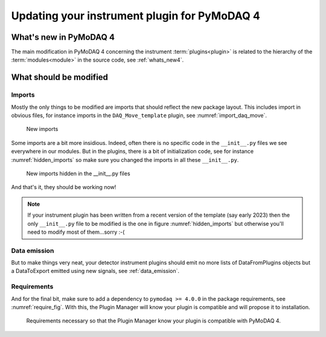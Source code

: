 .. _plugin_update_to_v4:

Updating your instrument plugin for PyMoDAQ 4
=============================================

What's new in PyMoDAQ 4
***********************
The main modification in PyMoDAQ 4 concerning the instrument :term:`plugins<plugin>` is related to the hierarchy
of the :term:`modules<module>` in the source code, see :ref:`whats_new4`.

What should be modified
***********************

Imports
-------

Mostly the only things to be modified are imports that should reflect the new package layout. This includes
import in obvious files, for instance imports in the ``DAQ_Move_template`` plugin, see :numref:`import_daq_move`.

.. _import_daq_move:

.. figure:: /image/plugin_tov4/import_new.png

    New imports

Some imports are a bit more insidious. Indeed, often there is no specific code in the ``__init__.py`` files we see
everywhere in our modules. But in the plugins, there is a bit of initialization code, see for
instance :numref:`hidden_imports` so make sure you changed the imports in all these
``__init__.py``.

.. _hidden_imports:

.. figure:: /image/plugin_tov4/hidden_import_new.png

    New imports hidden in the __init__.py files

And that's it, they should be working now!

.. note::

    If your instrument plugin has been written from a recent version of the template (say early 2023)
    then the only ``__init__.py`` file to be modified is the one in figure :numref:`hidden_imports` but
    otherwise you'll need to modify most of them...sorry :-(

Data emission
-------------

But to make things very neat, your detector instrument plugins should
emit no more lists of DataFromPlugins objects but a DataToExport emitted using new signals, see :ref:`data_emission`.

Requirements
------------

And for the final bit, make sure to add a dependency to ``pymodaq >= 4.0.0`` in the
package requirements, see :numref:`require_fig`. With this, the Plugin Manager will know
your plugin is compatible and will propose it to installation.

.. _require_fig:

.. figure:: /image/plugin_tov4/require.png

    Requirements necessary so that the Plugin Manager know your plugin is compatible with PyMoDAQ 4.
